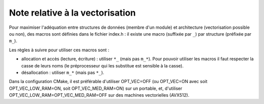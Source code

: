 .. -*- mode: rst; coding: utf-8 -*-

================================
Note relative à la vectorisation
================================

Pour maximiser l'adéquation entre structures de données (membre d'un module) et architecture (vectorisation possible ou non), des macros sont définies dans le fichier index.h : il existe une macro (suffixée par ``_``) par structure (préfixée par ``m_``).

Les règles à suivre pour utiliser ces macros sont :

- allocation et accès (lecture, écriture) : utiliser ``*_`` (mais pas ``m_*``). Pour pouvoir utiliser les macros il faut respecter la casse de leurs noms (le préprocesseur qui les substitue est sensible à la casse).

- désallocation : utiliser ``m_*`` (mais pas ``*_``).

Dans la configuration CMake, il est préférable d'utiliser OPT_VEC=OFF (ou OPT_VEC=ON avec soit OPT_VEC_LOW_RAM=ON, soit OPT_VEC_MED_RAM=ON) sur un portable, et, d'utiliser OPT_VEC_LOW_RAM=OPT_VEC_MED_RAM=OFF sur des machines vectorielles (AVX512).
